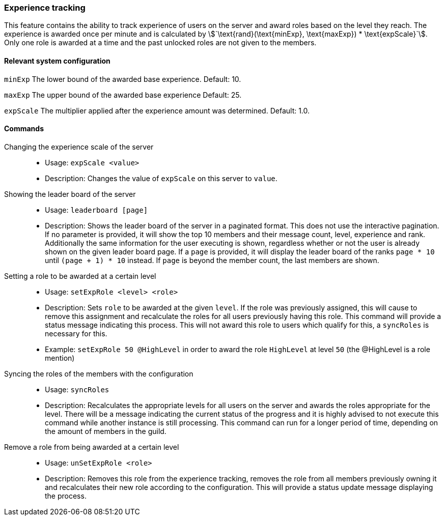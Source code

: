 === Experience tracking

This feature contains the ability to track experience of users on the server and award roles based on the level they reach.
The experience is awarded once per minute and is calculated by asciimath:[`\text{rand}(\text{minExp}, \text{maxExp}) * \text{expScale}`].
Only one role is awarded at a time and the past unlocked roles are not given to the members.

==== Relevant system configuration
`minExp` The lower bound of the awarded base experience. Default: 10.

`maxExp` The upper bound of the awarded base experience Default: 25.

`expScale` The multiplier applied after the experience amount was determined. Default: 1.0.

==== Commands
Changing the experience scale of the server::
* Usage: `expScale <value>`
* Description: Changes the value of `expScale` on this server to `value`.

Showing the leader board of the server::
* Usage: `leaderboard [page]`
* Description: Shows the leader board of the server in a paginated format. This does not use the interactive pagination.
If no parameter is provided, it will show the top 10 members and their message count, level, experience and rank.
Additionally the same information for the user executing is shown, regardless whether or not the user is already shown on the given leader board page.
If a `page` is provided, it will display the leader board of the ranks `page * 10` until  `(page + 1) * 10` instead. If `page` is beyond the member count, the last members are shown.


Setting a role to be awarded at a certain level::
* Usage: `setExpRole <level> <role>`
* Description: Sets `role` to be awarded at the given `level`. If the role was previously assigned,
this will cause to remove this assignment and recalculate the roles for all users previously having this role.
This command will provide a status message indicating this process.
This will not award this role to users which qualify for this, a `syncRoles` is necessary for this.
* Example: `setExpRole 50 @HighLevel` in order to award the role `HighLevel` at level `50` (the @HighLevel is a role mention)

Syncing the roles of the members with the configuration::
* Usage: `syncRoles`
* Description: Recalculates the appropriate levels for all users on the server and awards the roles appropriate for the level.
There will be a message indicating the current status of the progress and it is highly advised to not execute this command while another instance is still processing.
This command can run for a longer period of time, depending on the amount of members in the guild.

Remove a role from being awarded at a certain level::
* Usage: `unSetExpRole <role>`
* Description: Removes this role from the experience tracking, removes the role from all members previously owning it and recalculates their new role according to the configuration.
This will provide a status update message displaying the process.